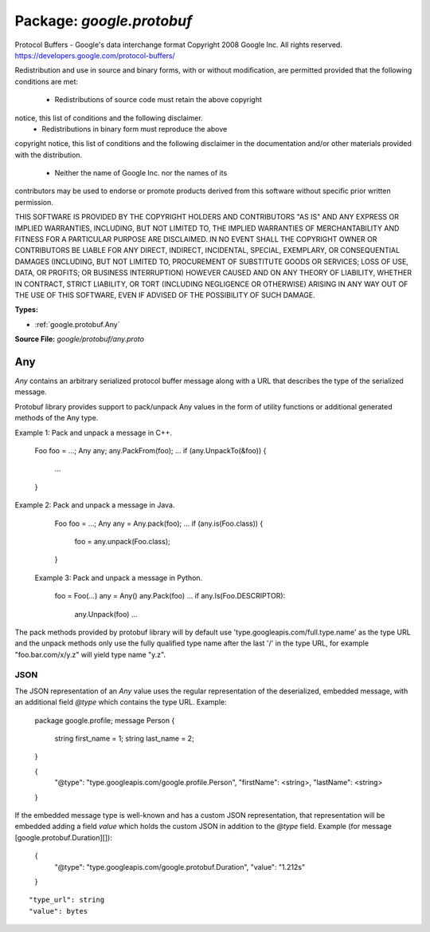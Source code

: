 
===================================================
Package: `google.protobuf`
===================================================  
Protocol Buffers - Google's data interchange format
Copyright 2008 Google Inc.  All rights reserved.
https://developers.google.com/protocol-buffers/

Redistribution and use in source and binary forms, with or without
modification, are permitted provided that the following conditions are
met:

    * Redistributions of source code must retain the above copyright
notice, this list of conditions and the following disclaimer.
    * Redistributions in binary form must reproduce the above
copyright notice, this list of conditions and the following disclaimer
in the documentation and/or other materials provided with the
distribution.
    * Neither the name of Google Inc. nor the names of its
contributors may be used to endorse or promote products derived from
this software without specific prior written permission.

THIS SOFTWARE IS PROVIDED BY THE COPYRIGHT HOLDERS AND CONTRIBUTORS
"AS IS" AND ANY EXPRESS OR IMPLIED WARRANTIES, INCLUDING, BUT NOT
LIMITED TO, THE IMPLIED WARRANTIES OF MERCHANTABILITY AND FITNESS FOR
A PARTICULAR PURPOSE ARE DISCLAIMED. IN NO EVENT SHALL THE COPYRIGHT
OWNER OR CONTRIBUTORS BE LIABLE FOR ANY DIRECT, INDIRECT, INCIDENTAL,
SPECIAL, EXEMPLARY, OR CONSEQUENTIAL DAMAGES (INCLUDING, BUT NOT
LIMITED TO, PROCUREMENT OF SUBSTITUTE GOODS OR SERVICES; LOSS OF USE,
DATA, OR PROFITS; OR BUSINESS INTERRUPTION) HOWEVER CAUSED AND ON ANY
THEORY OF LIABILITY, WHETHER IN CONTRACT, STRICT LIABILITY, OR TORT
(INCLUDING NEGLIGENCE OR OTHERWISE) ARISING IN ANY WAY OUT OF THE USE
OF THIS SOFTWARE, EVEN IF ADVISED OF THE POSSIBILITY OF SUCH DAMAGE.




.. _google.protobuf.google/protobuf/any.proto:


**Types:**


- :ref:`google.protobuf.Any`
  



**Source File:** `google/protobuf/any.proto`





.. _google.protobuf.Any:

Any
~~~~~~~~~~~~~~~~~~~~~~~~~~

 
`Any` contains an arbitrary serialized protocol buffer message along with a
URL that describes the type of the serialized message.

Protobuf library provides support to pack/unpack Any values in the form
of utility functions or additional generated methods of the Any type.

Example 1: Pack and unpack a message in C++.

    Foo foo = ...;
    Any any;
    any.PackFrom(foo);
    ...
    if (any.UnpackTo(&foo)) {
      ...
    }

Example 2: Pack and unpack a message in Java.

    Foo foo = ...;
    Any any = Any.pack(foo);
    ...
    if (any.is(Foo.class)) {
      foo = any.unpack(Foo.class);
    }

 Example 3: Pack and unpack a message in Python.

    foo = Foo(...)
    any = Any()
    any.Pack(foo)
    ...
    if any.Is(Foo.DESCRIPTOR):
      any.Unpack(foo)
      ...

The pack methods provided by protobuf library will by default use
'type.googleapis.com/full.type.name' as the type URL and the unpack
methods only use the fully qualified type name after the last '/'
in the type URL, for example "foo.bar.com/x/y.z" will yield type
name "y.z".


JSON
====
The JSON representation of an `Any` value uses the regular
representation of the deserialized, embedded message, with an
additional field `@type` which contains the type URL. Example:

    package google.profile;
    message Person {
      string first_name = 1;
      string last_name = 2;
    }

    {
      "@type": "type.googleapis.com/google.profile.Person",
      "firstName": <string>,
      "lastName": <string>
    }

If the embedded message type is well-known and has a custom JSON
representation, that representation will be embedded adding a field
`value` which holds the custom JSON in addition to the `@type`
field. Example (for message [google.protobuf.Duration][]):

    {
      "@type": "type.googleapis.com/google.protobuf.Duration",
      "value": "1.212s"
    }


::


   "type_url": string
   "value": bytes

.. csv-table:: Fields Reference
   :header: "Field" , "Type", "Description", "Default"
   :delim: |


   `type_url` | `string` | A URL/resource name whose content describes the type of the serialized protocol buffer message. For URLs which use the scheme `http`, `https`, or no scheme, the following restrictions and interpretations apply: * If no scheme is provided, `https` is assumed. * The last segment of the URL's path must represent the fully qualified name of the type (as in `path/google.protobuf.Duration`). The name should be in a canonical form (e.g., leading "." is not accepted). * An HTTP GET on the URL must yield a [google.protobuf.Type][] value in binary format, or produce an error. * Applications are allowed to cache lookup results based on the URL, or have them precompiled into a binary to avoid any lookup. Therefore, binary compatibility needs to be preserved on changes to types. (Use versioned type names to manage breaking changes.) Schemes other than `http`, `https` (or the empty scheme) might be used with implementation specific semantics. | 
   `value` | `bytes` | Must be a valid serialized protocol buffer of the above specified type. | 




.. raw:: html
   <!-- Start of HubSpot Embed Code -->
   <script type="text/javascript" id="hs-script-loader" async defer src="//js.hs-scripts.com/5130874.js"></script>
   <!-- End of HubSpot Embed Code -->
